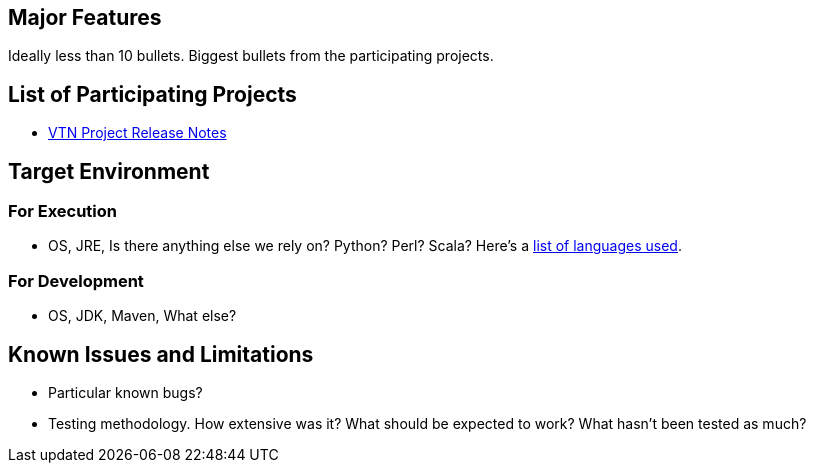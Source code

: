 [[major-features]]
== Major Features

Ideally less than 10 bullets. Biggest bullets from the participating
projects.

[[list-of-participating-projects]]
== List of Participating Projects

* link:Release/Hydrogen/VTN/Release_Notes[VTN Project Release Notes]

[[target-environment]]
== Target Environment

[[for-execution]]
=== For Execution

* OS, JRE, Is there anything else we rely on? Python? Perl? Scala?
Here's a
https://www.ohloh.net/p/opendaylight/analyses/latest/languages_summary[list
of languages used].

[[for-development]]
=== For Development

* OS, JDK, Maven, What else?

[[known-issues-and-limitations]]
== Known Issues and Limitations

* Particular known bugs?
* Testing methodology. How extensive was it? What should be expected to
work? What hasn't been tested as much?

